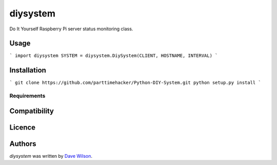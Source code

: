 diysystem
=========

Do It Yourself Raspberry Pi server status monitoring class. 

Usage
-----

```
import diysystem
SYSTEM = diysystem.DiySystem(CLIENT, HOSTNAME, INTERVAL)
```

Installation
------------

```
git clone https://github.com/parttimehacker/Python-DIY-System.git
python setup.py install
```

Requirements
^^^^^^^^^^^^

Compatibility
-------------

Licence
-------

Authors
-------

`diysystem` was written by `Dave Wilson <parttimehacker@gmail.com>`_.
